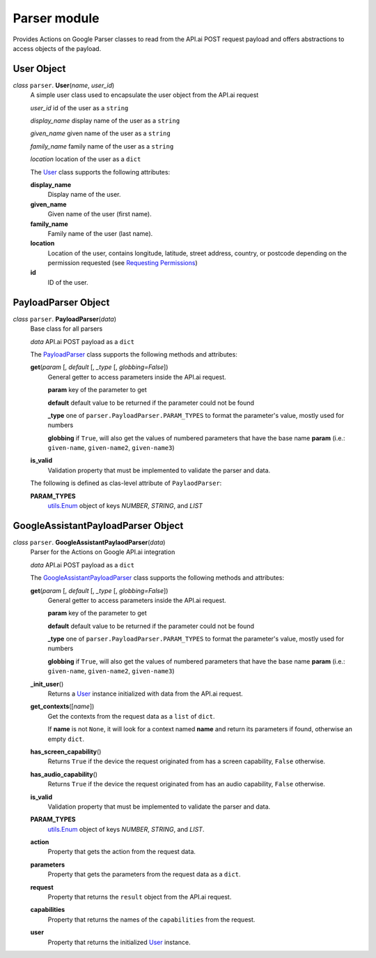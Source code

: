 ===============
 Parser module
===============

Provides Actions on Google Parser classes to read from the API.ai POST request payload and offers abstractions to access objects of the payload.

User Object
===========

.. _user:

*class* ``parser``. **User**\(*name*, *user_id*)
  A simple user class used to encapsulate the user object from the API.ai request

  *user_id* id of the user as a ``string``

  *display_name* display name of the user as a ``string``

  *given_name* given name of the user as a ``string``

  *family_name* family name of the user as a ``string``

  *location* location of the user as a ``dict``

  The `User`_ class supports the following attributes:

  **display_name**
    Display name of the user.

  **given_name**
    Given name of the user (first name).

  **family_name**
    Family name of the user (last name).

  **location**
    Location of the user, contains longitude, latitude, street address, country, or postcode depending on the permission requested (see `Requesting Permissions <../README.rst#requesting-permissions>`_)

  **id**
    ID of the user.


PayloadParser Object
====================

.. _PayloadParser:

*class* ``parser``. **PayloadParser**\(*data*)
  Base class for all parsers

  *data* API.ai POST payload as a ``dict``

  The `PayloadParser`_ class supports the following methods and attributes:

  **get**\(*param* [, *default* [, *_type* [, *globbing=False*])
    General getter to access parameters inside the API.ai request.

    **param** key of the parameter to get

    **default** default value to be returned if the parameter could not be found

    **_type** one of ``parser.PayloadParser.PARAM_TYPES`` to format the parameter's value, mostly used for numbers

    **globbing** if ``True``, will also get the values of numbered parameters that have the base name **param** (i.e.: ``given-name``, ``given-name2``, ``given-name3``)

  **is_valid**
    Validation property that must be implemented to validate the parser and data.

  The following is defined as clas-level attribute of ``PaylaodParser``:

  **PARAM_TYPES**
    `utils.Enum <utils.rst#enum>`_ object of keys `NUMBER`, `STRING`, and `LIST`

GoogleAssistantPayloadParser Object
====================================

.. _GoogleAssistantPayloadParser:

*class* ``parser``. **GoogleAssistantPaylaodParser**\(*data*)
  Parser for the Actions on Google API.ai integration

  *data* API.ai POST payload as a ``dict``

  The `GoogleAssistantPayloadParser`_ class supports the following methods and attributes:

  **get**\(*param* [, *default* [, *_type* [, *globbing=False*])
    General getter to access parameters inside the API.ai request.

    **param** key of the parameter to get

    **default** default value to be returned if the parameter could not be found

    **_type** one of ``parser.PayloadParser.PARAM_TYPES`` to format the parameter's value, mostly used for numbers

    **globbing** if ``True``, will also get the values of numbered parameters that have the base name **param** (i.e.: ``given-name``, ``given-name2``, ``given-name3``)

  **_init_user**\()
    Returns a User_ instance initialized with data from the API.ai request.

  **get_contexts**\([*name*])
    Get the contexts from the request data as a ``list`` of ``dict``.

    If **name** is not ``None``, it will look for a context named **name** and return its parameters if found, otherwise an empty ``dict``.

  **has_screen_capability**\()
    Returns ``True`` if the device the request originated from has a screen capability, ``False`` otherwise.

  **has_audio_capability**\()
    Returns ``True`` if the device the request originated from has an audio capability, ``False`` otherwise.

  **is_valid**
    Validation property that must be implemented to validate the parser and data.

  **PARAM_TYPES**
    `utils.Enum <utils.rst#enum>`__ object of keys `NUMBER`, `STRING`, and `LIST`.

  **action**
    Property that gets the action from the request data.

  **parameters**
    Property that gets the parameters from the request data as a ``dict``.

  **request**
    Property that returns the ``result`` object from the API.ai request.

  **capabilities**
    Property that returns the names of the ``capabilities`` from the request.

  **user**
    Property that returns the initialized User_ instance.

